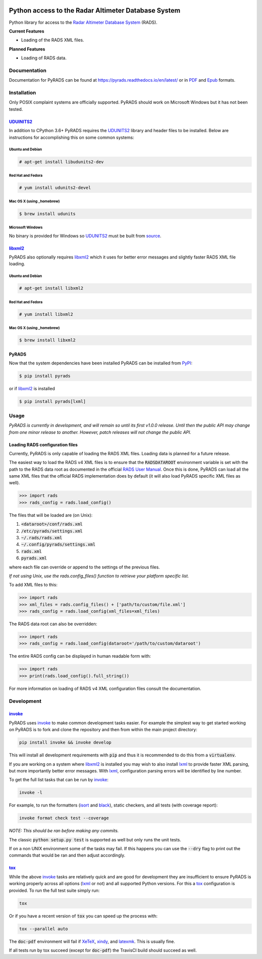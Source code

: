 .. image:: https://raw.githubusercontent.com/ccarocean/pyrads/master/docs/_static/logo_black.png
    :alt: PyRADS
    :align: center

Python access to the Radar Altimeter Database System
====================================================

|build-status|
|doc-status|
|coverage-status|
|code-style|
|version|
|supported-versions|
|status|
|license|

Python library for access to the `Radar Altimeter Database System`_ (RADS).

**Current Features**

* Loading of the RADS XML files.

**Planned Features**

* Loading of RADS data.



Documentation
-------------

Documentation for PyRADS can be found at `https://pyrads.readthedocs.io/en/latest/ <https://pyrads.readthedocs.io/en/latest/>`_ or in `PDF <https://readthedocs.org/projects/pyrads/downloads/pdf/latest/>`_ and `Epub <https://readthedocs.org/projects/pyrads/downloads/epub/latest/>`_ formats.



Installation
------------

Only POSIX complaint systems are officially supported.  PyRADS should work on Microsoft Windows but it has not been tested.


UDUINITS2_
^^^^^^^^^^

In addition to CPython 3.6+ PyRADS requires the UDUNITS2_ library and header files to be installed.  Below are instructions for accomplishing this on some common systems:

Ubuntu and Debian
"""""""""""""""""

.. code-block:: text

    # apt-get install libudunits2-dev

Red Hat and Fedora
""""""""""""""""""

.. code-block:: text

    # yum install udunits2-devel

Mac OS X (using _homebrew)
""""""""""""""""""""""""""

.. code-block:: text

    $ brew install udunits

Microsoft Windows
"""""""""""""""""

No binary is provided for Windows so UDUNITS2_ must be built from `source <ftp://ftp.unidata.ucar.edu/pub/udunits>`_.


libxml2_
^^^^^^^^

PyRADS also optionally requires libxml2_ which it uses for better error messages and slightly faster RADS XML file loading.


Ubuntu and Debian
"""""""""""""""""

.. code-block:: text

    # apt-get install libxml2

Red Hat and Fedora
""""""""""""""""""

.. code-block:: text

    # yum install libxml2

Mac OS X (using _homebrew)
""""""""""""""""""""""""""

.. code-block:: text

    $ brew install libxml2


PyRADS
^^^^^^

Now that the system dependencies have been installed PyRADS can be installed from PyPI_:

.. code-block:: text

    $ pip install pyrads

or if libxml2_ is installed

.. code-block:: text

    $ pip install pyrads[lxml]



Usage
-----

*PyRADS is currently in development, and will remain so until its first v1.0.0
release.  Until then the public API may change from one minor release to another.  However, patch releases will not change the public API.*


Loading RADS configuration files
^^^^^^^^^^^^^^^^^^^^^^^^^^^^^^^^

Currently, PyRADS is only capable of loading the RADS XML files.  Loading data
is planned for a future release.

The easiest way to load the RADS v4 XML files is to ensure that the
:code:`RADSDATAROOT` environment variable is set with the path to the RADS
data root as documented in the official `RADS User Manual`_.  Once this is
done, PyRADS can load all the same XML files that the official RADS
implementation does by default (it will also load PyRADS specific XML files
as well).

.. code-block:: python

    >>> import rads
    >>> rads_config = rads.load_config()

The files that will be loaded are (on Unix):

1. :code:`<dataroot>/conf/rads.xml`
2. :code:`/etc/pyrads/settings.xml`
3. :code:`~/.rads/rads.xml`
4. :code:`~/.config/pyrads/settings.xml`
5. :code:`rads.xml`
6. :code:`pyrads.xml`

where each file can override or append to the settings of the previous files.

*If not using Unix, use the rads.config_files() function to retrieve
your platform specific list.*

To add XML files to this:

.. code-block:: python

    >>> import rads
    >>> xml_files = rads.config_files() + ['path/to/custom/file.xml']
    >>> rads_config = rads.load_config(xml_files=xml_files)

The RADS data root can also be overridden:

.. code-block:: python

    >>> import rads
    >>> rads_config = rads.load_config(dataroot='/path/to/custom/dataroot')

The entire RADS config can be displayed in human readable form with:

.. code-block:: python

    >>> import rads
    >>> print(rads.load_config().full_string())

For more information on loading of RADS v4 XML configuration files consult the
documentation.



Development
-----------

invoke_
^^^^^^^

PyRADS uses invoke_ to make common development tasks easier.  For example the simplest way to get started working on PyRADS is to fork and clone the repository and then from within the main project directory:

.. code-block::

    pip install invoke && invoke develop

This will install all development requirements with :code:`pip` and thus it is recommended to do this from a :code:`virtualenv`.

If you are working on a system where libxml2_ is installed you may wish to also install lxml_ to provide faster XML parsing, but more importantly better error messages.  With lxml_, configuration parsing errors will be identified by line number.

To get the full list tasks that can be run by invoke_:

.. code-block::

    invoke -l

For example, to run the formatters (isort_ and black_), static checkers, and
all tests (with coverage report):

.. code-block::

    invoke format check test --coverage

*NOTE: This should be ran before making any commits.*

The classic :code:`python setup.py test` is supported as well but only runs the unit tests.

If on a non UNIX environment some of the tasks may fail.  If this happens you can use the :code:`--dry` flag to print out the commands that would be ran and then adjust accordingly.


tox_
^^^^

While the above invoke_ tasks are relatively quick and are good for development they are insufficient to ensure PyRADS is working properly across all options (lxml_ or not) and all supported Python versions.  For this a tox_ configuration is provided.  To run the full test suite simply run:

.. code-block::

    tox

Or if you have a recent version of :code:`tox` you can speed up the process with:

.. code-block::

    tox --parallel auto

The :code:`doc-pdf` environment will fail if XeTeX_, xindy_, and latexmk_.  This is usually fine.

If all tests run by tox succeed (except for :code:`doc-pdf`) the TravisCI build should succeed as well.


.. _PyPI: https://pypi.org/
.. _Radar Altimeter Database System: https://github.com/remkos/rads
.. _RADS User Manual: https://github.com/remkos/rads/blob/master/doc/manuals/rads4_user_manual.pdf
.. _UDUNITS2: https://www.unidata.ucar.edu/software/udunits/
.. _libxml2: http://www.xmlsoft.org/
.. _lxml: https://lxml.de/
.. _invoke: http://www.pyinvoke.org/
.. _isort: https://github.com/timothycrosley/isort
.. _black: https://black.readthedocs.io/en/stable/
.. _tox: https://tox.readthedocs.io/en/latest/
.. _XeTeX: http://xetex.sourceforge.net/
.. _xindy: http://xindy.sourceforge.net/
.. _latexmk: https://mg.readthedocs.io/latexmk.html
.. _homebrew: https://brew.sh/

.. |build-status| image:: https://travis-ci.com/ccarocean/pyrads.svg?branch=master&style=flat
    :target: https://travis-ci.com/ccarocean/pyrads
    :alt: Build status

.. |doc-status| image:: https://readthedocs.org/projects/pyrads/badge/?version=latest
    :target: https://pyrads.readthedocs.io/en/latest/
    :alt: Documentation status

.. |coverage-status| image:: https://codecov.io/github/ccarocean/pyrads/coverage.svg?branch=master
    :target: https://codecov.io/github/ccarocean/pyrads?branch=master
    :alt: Test coverage

.. |code-style| image:: https://img.shields.io/badge/code%20style-black-000000.svg
    :target: https://github.com/psf/black
    :alt: Code style is black

.. |version| image:: https://img.shields.io/pypi/v/rads.svg
    :alt: PyPI Package latest release
    :target: https://pypi.python.org/pypi/rads

.. |status| image:: https://img.shields.io/pypi/status/rads.svg
    :alt: Status
    :target: https://pypi.python.org/pypi/rads

.. |supported-versions| image:: https://img.shields.io/pypi/pyversions/rads.svg
    :alt: Supported versions
    :target: https://pypi.python.org/pypi/rads

.. |license| image:: https://img.shields.io/github/license/ccarocean/pyrads.svg
    :alt: MIT
    :target: https://opensource.org/licenses/MIT

